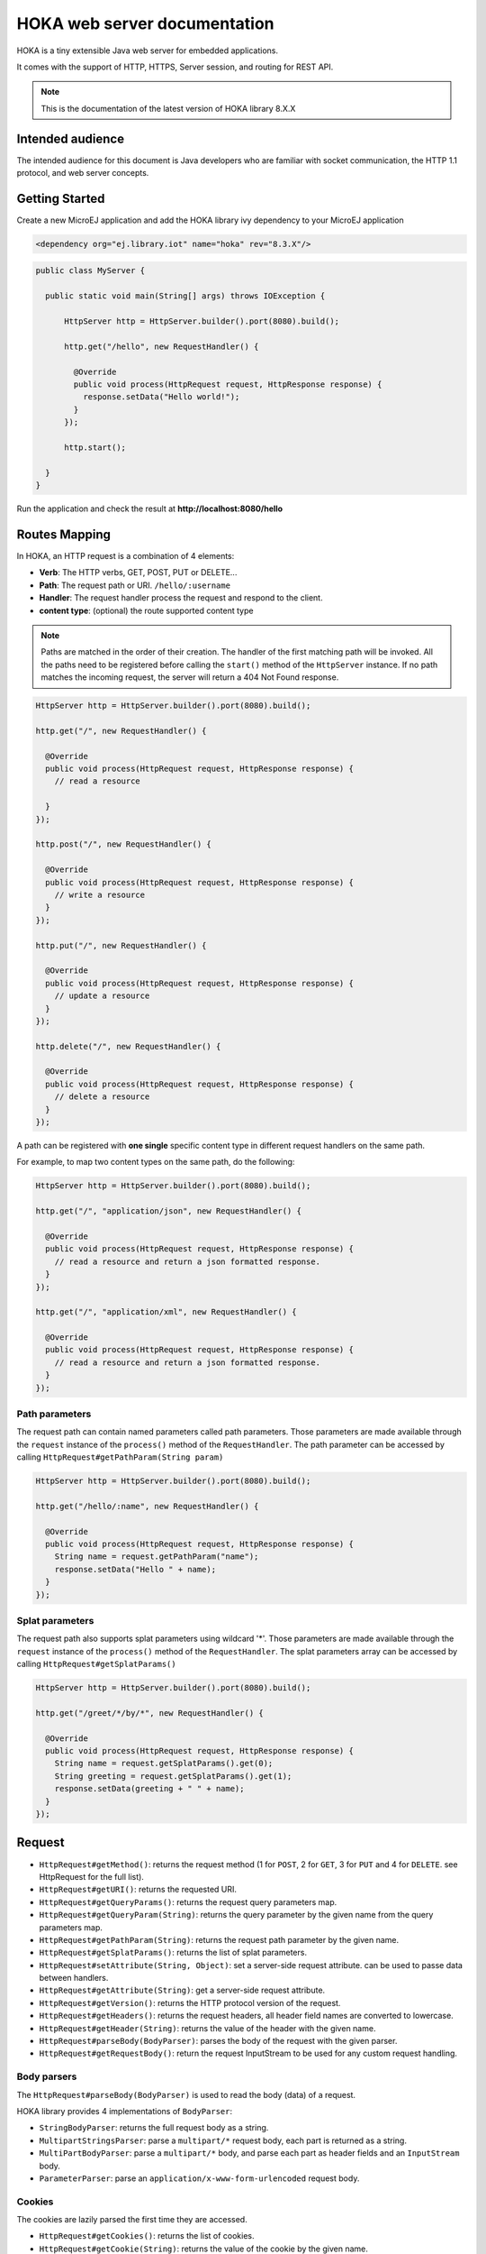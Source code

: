 =============================
HOKA web server documentation
=============================
HOKA is a tiny extensible Java web server for embedded applications.

It comes with the support of HTTP, HTTPS, Server session, and routing for REST API.

.. note::

    This is the documentation of the latest version of HOKA library 8.X.X

Intended audience
#################
The intended audience for this document is Java developers who are familiar with socket communication, the HTTP 1.1 protocol, and web server concepts.

Getting Started
###############
Create a new MicroEJ application and add the HOKA library ivy dependency to your MicroEJ application

.. code-block:: xml

    <dependency org="ej.library.iot" name="hoka" rev="8.3.X"/>

.. code-block:: java

        public class MyServer {

          public static void main(String[] args) throws IOException {

              HttpServer http = HttpServer.builder().port(8080).build();

              http.get("/hello", new RequestHandler() {

                @Override
                public void process(HttpRequest request, HttpResponse response) {
                  response.setData("Hello world!");
                }
              });

              http.start();

          }
        }

Run the application and check the result at **http://localhost:8080/hello**

Routes Mapping
##############
In HOKA, an HTTP request is a combination of 4 elements:

* **Verb**: The HTTP verbs, GET, POST, PUT or DELETE...
* **Path**: The request path or URI. ``/hello/:username``
* **Handler**: The request handler process the request and respond to the client.
* **content type**: (optional) the route supported content type

.. note::

        Paths are matched in the order of their creation.
        The handler of the first matching path will be invoked.
        All the paths need to be registered before calling the ``start()`` method of the ``HttpServer`` instance.
        If no path matches the incoming request, the server will return a 404 Not Found response.

.. code-block:: java

        HttpServer http = HttpServer.builder().port(8080).build();

        http.get("/", new RequestHandler() {

          @Override
          public void process(HttpRequest request, HttpResponse response) {
            // read a resource

          }
        });

        http.post("/", new RequestHandler() {

          @Override
          public void process(HttpRequest request, HttpResponse response) {
            // write a resource
          }
        });

        http.put("/", new RequestHandler() {

          @Override
          public void process(HttpRequest request, HttpResponse response) {
            // update a resource
          }
        });

        http.delete("/", new RequestHandler() {

          @Override
          public void process(HttpRequest request, HttpResponse response) {
            // delete a resource
          }
        });


A path can be registered with **one single** specific content type in different request handlers on the same path.

For example, to map two content types on the same path,  do the following:

.. code-block:: java

        HttpServer http = HttpServer.builder().port(8080).build();

        http.get("/", "application/json", new RequestHandler() {

          @Override
          public void process(HttpRequest request, HttpResponse response) {
            // read a resource and return a json formatted response.
          }
        });

        http.get("/", "application/xml", new RequestHandler() {

          @Override
          public void process(HttpRequest request, HttpResponse response) {
            // read a resource and return a json formatted response.
          }
        });


Path parameters
-----------------
The request path can contain named parameters called path parameters. 
Those parameters are made available through the ``request`` instance of the ``process()`` method of the ``RequestHandler``. 
The path parameter can be accessed by calling ``HttpRequest#getPathParam(String param)``

.. code-block:: java

        HttpServer http = HttpServer.builder().port(8080).build();

        http.get("/hello/:name", new RequestHandler() {

          @Override
          public void process(HttpRequest request, HttpResponse response) {
            String name = request.getPathParam("name");
            response.setData("Hello " + name);
          }
        });

Splat parameters
----------------
The request path also supports splat parameters using wildcard '*'.
Those parameters are made available through the ``request`` instance of the ``process()`` method of the ``RequestHandler``. 
The splat parameters array can be accessed by calling ``HttpRequest#getSplatParams()``

.. code-block:: java

        HttpServer http = HttpServer.builder().port(8080).build();

        http.get("/greet/*/by/*", new RequestHandler() {

          @Override
          public void process(HttpRequest request, HttpResponse response) {
            String name = request.getSplatParams().get(0);
            String greeting = request.getSplatParams().get(1);
            response.setData(greeting + " " + name);
          }
        });

Request
#######
- ``HttpRequest#getMethod()``: returns the request method (1 for ``POST``, 2 for ``GET``, 3 for ``PUT`` and 4 for ``DELETE``. see HttpRequest for the full list).
- ``HttpRequest#getURI()``: returns the requested URI.
- ``HttpRequest#getQueryParams()``: returns the request query parameters map.
- ``HttpRequest#getQueryParam(String)``: returns the query parameter by the given name from the query parameters map.
- ``HttpRequest#getPathParam(String)``: returns the request path parameter by the given name.
- ``HttpRequest#getSplatParams()``: returns the list of splat parameters.
- ``HttpRequest#setAttribute(String, Object)``: set a server-side request attribute. can be used to passe data between handlers.  
- ``HttpRequest#getAttribute(String)``: get a server-side request attribute.  
- ``HttpRequest#getVersion()``: returns the HTTP protocol version of the request.
- ``HttpRequest#getHeaders()``: returns the request headers, all header field names are converted to lowercase.
- ``HttpRequest#getHeader(String)``: returns the value of the header with the given name.
- ``HttpRequest#parseBody(BodyParser)``: parses the body of the request with the given parser.
- ``HttpRequest#getRequestBody()``: return the request InputStream to be used for any custom request handling.

Body parsers
------------
The ``HttpRequest#parseBody(BodyParser)`` is used to read the body (data) of a request.  

HOKA library provides 4 implementations of ``BodyParser``:

- ``StringBodyParser``: returns the full request body as a string.
- ``MultipartStringsParser``: parse a ``multipart/*`` request body, each part is returned as a string.
- ``MultiPartBodyParser``: parse a ``multipart/*`` body, and parse each part as header fields and an ``InputStream`` body.
- ``ParameterParser``: parse an ``application/x-www-form-urlencoded`` request body.

Cookies
--------
The cookies are lazily parsed the first time they are accessed.

- ``HttpRequest#getCookies()``: returns the list of cookies.
- ``HttpRequest#getCookie(String)``: returns the value of the cookie by the given name.
  
Response
########
Build a ``HttpResponse`` based on the request with the following data :

- ``data`` : the body of the response as a ``String``, ``byte[]`` or as an  ``InputStream``.
- ``status`` : the status of the response to send. HTTP response code.
- ``mimeType`` : the value of the ``content-type`` header.
- ``HttpResponse#addHeader(String name, String value)`` : adds a header with given name and value.
- ``HttpResponse#addCookie(Cookie)`` : adds a cookie to the response. USe ej.hoka.http.Cookie.Builder() to create a cookie instance.

.. code-block:: java
      
       // Use the cookie builder to create a cookie instance.
       Cookie cookie = Cookie.builder().name("cookieName").value("cookieValue")
                                       .expires(expirationDate)
                                       .maxAge(900)
                                       .domain("www.example.com")
                                       .path("/api")
                                       .sameSite(SameSite.Strict)
                                       .secure()
                                       .httpOnly()
                                       .build();

MIME types
----------
The ``Mime`` class provides constant values for commonly used MIME types and utility methods to return the MIME type of a resource name based on file extensions.

The predefined MIME types are :

- MIME_PLAINTEXT = "text/plain"
- MIME_HTML = "text/html"
- MIME_XML = "text/xml"
- MIME_APP_JSON = "application/json"
- MIME_DEFAULT_BINARY = "application/octet-stream"
- MIME_CSS = "text/css"
- MIME_PNG = "image/png"
- MIME_JPEG = "image/jpeg"
- MIME_GIF = "image/gif"
- MIME_JS = "application/x-javascript"
- MIME_FORM_ENCODED_DATA = "application/x-www-form-urlencoded"
- MIME_MULTIPART_FORM_ENCODED_DATA = "multipart/form-data"

The method ``Mime#getMIMEType(String URI)`` returns the MIME
type of the given URI, assuming that the file extension in the URI was
previously registered with the
``Mime#mapFileExtensionToMIMEType(String fileExtension, String mimeType)``.
Only lower case file extensions are recognized.

For example, calling ``getMIMEType("/images/logo.png")`` will return the string
``"image/png"``.

The following table shows the predefined assignments between file extensions
and MIME types:

========= =========
Extension MIME type
========= =========
".png"    ``MIME_PNG``
".css"    ``MIME_CSS``
".gif"    ``MIME_GIF``
".jpeg"   ``MIME_JPEG``
".jpg"    ``MIME_JPEG``
".html"   ``MIME_HTML``
".htm"    ``MIME_HTML``
".js"     ``MIME_JS``
".txt"    ``MIME_PLAINTEXT``
".xml"    ``MIME_XML``
========= =========

Halt request processing chain
#############################
to stop a request processing and return immediately. The following static methods form ``HttpServer`` class should be used.

This will cause the request handler to stop immediately and the response will be returned to the client without executing other filters.

This is useful for error handling for example.

.. code-block:: java

        halt();  <--- return a 200 OK response.
        halt(HTTPConstants.HTTP_STATUS_UNAUTHORIZED);
        halt(HTTPConstants.HTTP_STATUS_UNAUTHORIZED, "login required!");

Filters
#######
A filter is also a request handler that is executed before or after a registered request. 

It needs to be registered before calling the ``start()`` method on the server instance.

It can be used to pre-process or post-process a request.

Multiple filters can be registered. They will be executed in the order they were added in.

HOKA supports 4 types of filters.

* **before all requests**: runs before any registered path.
* **before a specific path**: runs before a specific registered path.
* **after a specific path**: runs after a specific registered path.
* **after all requests**: runs after any registered path. 

Before
------
Example of adding a filter that will be executed before any registered path.

Multiple before filters can be added by calling ``before()`` multiple times. They will be executed in their registration order.

.. code-block:: java

      HttpServer http = HttpServer.builder().port(8080).build();

      http.before(new RequestHandler() {

        @Override
        public void process(HttpRequest request, HttpResponse response) {
          boolean authenticated = false;
          // check if authenticated ...
          if (!authenticated) {
            halt(HTTPConstants.HTTP_STATUS_UNAUTHORIZED); // stop the processing and return an error.
          }
        }
      });  


Example of adding a filter that will be executed before a specific registered path.

Unlike global before filters, only one before filter by path can be registered.

.. code-block:: java

      HttpServer http = HttpServer.builder().port(8080).build();

      http.before("/private/*", new RequestHandler() {

        @Override
        public void process(HttpRequest request, HttpResponse response) {
          // check access privilege ...
          halt(HTTPConstants.HTTP_STATUS_FORBIDDEN); // stop the processing and return an error.
        }
      });

After
-----
Example of adding a filter that will be executed after any registered path.

Multiple global after filters can be added by calling ``after()`` multiple times. They will be executed in their registration order.

.. code-block:: java

        HttpServer http = HttpServer.builder().port(8080).build();

        http.after(new RequestHandler() {

          @Override
          public void process(HttpRequest request, HttpResponse response) {
            // do some post processing on the request/response
            response.addHeader("common header key", "common header value");
          }
        });

Example of adding a filter that will be executed after a specific registered path.

Unlike global after filters, only one after filter by path can be registered.

.. code-block:: java

      HttpServer http = HttpServer.builder().port(8080).build();

      http.after("/private/*", new RequestHandler() {

        @Override
        public void process(HttpRequest request, HttpResponse response) {
          // do some post processing on the request/response
          response.addHeader("special header key", "special header value");
        }
      });


Error Handling
##############

Not Found Error
---------------
The 404 not found error can be customized by using the ``HttpServer#notFoundError()`` method.

.. code-block:: java

      HttpServer http = HttpServer.builder().port(8080).build();

      // html, The html page can be loaded form a file
      http.notFoundError("<html><body><h1>404 Page doesn't exist</h1></body></html>");

      // json format
      http.notFoundError("{\"message\":\"404 Page doesn't exist\"}", "application/json");


Internal Server Error
---------------------
The 500 Internal Server Error can also be customized.

.. code-block:: java

      // html, The html page can be loaded form a file
      http.internalServerError("<html><body><h1>505 Something went wrong!</h1></body></html>");
      
      // json format
      http.internalServerError("{\"message\":\"505 Something went wrong!\"}", "application/json");


Exception Mapping
------------------
An exception can be mapped to a custom handler to return specific errors.

.. code-block:: java

      HttpServer http = HttpServer.builder().port(8080).build();

      http.get("/throwerror", new RequestHandler() {

        @Override
        public void process(HttpRequest request, HttpResponse response) {
          throw new MyCustomError();
        }
      });

      http.exception(MyCustomError.class, new RequestHandler() {

        @Override
        public void process(HttpRequest request, HttpResponse response) {
          // handle the custom error here.
        }
      });

Static files
############
A specific static file handler can be set to serve files from the application classpath by using ``ClasspathFilesHandler`` class.

.. code-block:: java

    HttpServer http = HttpServer.builder() //
        .port(8080) //
        .staticFilesHandler(ClasspathFilesHandler.builder() // set the static file handler
            .rootDirectory("/public") // set the static file folder form src/main/resources
            .build())
        .build();


Note that the public directory name is not included in the request URL. 
to access a file in ``src/main/resources/public/css/main.css`` the url is ``http://localhost:8080/css/main.css``

An external file location can be used by providing your own implementation of ``StaticFilesHandler`` interface and adding the ``fs`` foundation library
to work with File* classes from ``java.io``.

Web Server Configuration
########################
``HttpServer`` class builder has the following options :

.. code-block:: java

    HttpServer http = HttpServer.builder() //
        .port(8080) // setup the port number to bind the server socket on. Use 0 for a random port
        .simultaneousConnections(3) // setup the max simultaneous connections accepted by the server
        .workerCount(3) // setup the number of threads to handle incoming connections
        .connectionTimeout(60 * 1000) // setup connection timeout
        .encodingRegistry(new EncodingRegistry()) // register a custom the content encoding & transfer-coding registry
        .secure(SSLContext#getServerSocketFactory()) // setup SSL / HTTPS
        .apiBase("/api/v1/") // setup a common URI base for all relative registered path. relative means, the path do not starting with a /
        .staticFilesHandler(staticFilesHandler) // setup the static files handler
        .withTrailingSlashSupport() // process route with trailing slash as different routes
        .withStrictAcceptContentEncoding() // activate strict content acceptance. return 406 Not Acceptable for unknown content-encoding
        .developmentMode()// enable development mode, send error stack trace to the client side as in html
        .build();
 

Trailing slash matching
-----------------------
By default, the HOKA server ignores the trailing forward slash at the ends of the request URI.

For example: 

* ``GET | host/hello`` 
* ``GET | host/hello/`` 

Will link to the same request handler.

This behavior can be deactivated by calling the method ``HttpServer#builder()#withTrailingSlashSupport()`` on the server builder.

Note that ``host`` and ``host/`` will link to the same request handler whatever the Trailing Slash Match is activated or not.

Development mode
----------------
Development mode can be activated by calling ``HttpServer#builder()#developmentMode()```.

This will tell the HOKA server to send the exception stack trace to the client.

The stack trace is sent in a plain text response. This is useful when developing the web application; otherwise, a "500
Internal Error" response is sent.

Note: when development mode is active, internal error page customization is deactivated. The development mode page is returned instead.


Handle encoding
###############

Content and transfer encoding
-----------------------------
The HTTP protocol specifies how to send the request/response payload (the
body) with a specific encoding. To guarantee that the receiver can understand
the encoded stream, HTTP has specified headers for encoding :
``content-encoding``, ``transfer-encoding`` and ``accept-encoding``.
The ``HttpRequest`` and ``HttpResponse`` classes uses encoding handlers stored
in the ``EncodingRegistry`` to, respectively, decode and encode the
payloads with the relevant handler (``ContentEncoding`` or
``TransferEnCoding``). For the response, the ``accept-encoding``
the header value is used to determine the available encoding with the highest quality (acceptance value).


By default, the registry contains the "identity" encoding handler and the "chunked" transfer-coding handlers.

Request and response encoding
-----------------------------
When parsing the request, ``HttpRequest`` wraps the body with the appropriate decoder or, if not found, sends a "406 Not Acceptable" response. The body-parser will receive the wrapped (decoded) stream as input to not have to deal with encodings. The same for ``HttpResponse`` uses the encoder wrapper to
write the response into the encoded stream sent to the socket. Also, when using
an input stream with unknown length as the response's data, the transfer
encoding used to send the response is "chunked"; otherwise, it is "identity".
When using a String as the response data, use the
``HttpResponse#setData(String, String)`` to specify the encoding of the
string (by default, ``ISO-8859-1`` is used).

URL encoding
------------
The percent-encoded special characters in the URI and in the query (parameters)
are automatically decoded at parsing.

Session
#######
HOKA provides tools to enable session management on the HTTP server.

Here is an example of how to use it.

.. code-block:: java
        
        // create a new session and store the user data in a session
        final SessionHandler sessionHandler = new SessionHandler(new SecureRandom());
        final Session session = this.sessionHandler.newSession();

        //  for example from a login request handler
        // ...  authenticate a user and store it user name into a session attribute
        session.setAttribute("username", username);
        // add a session cookie to the HttpResponse
        response.addCookie("jsessionid", session.getId(), 0, false, true);


        // from a protected request handler
        // Get the session if from the cookie
        String sessionId = request.getCookie("jsessionid");
        Session session = this.session.getSession(sessionId); // get the session by it's id
        // check if the user exists in the server session.
        String username = (String) session.getAttribute("username"); // access the username for example.


HOKA configuration
##################
The server can be configured by creating a property file in `src/main/resources` named `hoka.properties`  

.. code-block:: java

              # Copyright 2021 MicroEJ Corp. All rights reserved.
              # Use of this source code is governed by a BSD-style license that can be found with this software.

              # HOKA Server properties

              # Use this property to set the logging level of the server.
              # TRACE, DEBUG, INFO, WARN, ERROR, NONE
              # the lower level activate all the others.
              hoka.logger.level=INFO

              # use this property to set a custom logger. The custom logger must implement the interface ej.hoka.log.Logger
              # if not set HOKA use a SimpleLogger implementation that logs to the standard output
              # Ensure that your logger is kept by the Soar by adding it to *.types.list properties file in the app resources.
              #hoka.logger.class=

              # I/O buffer size used to read/write data from/to request/response
              #hoka.buffer.size=4096
